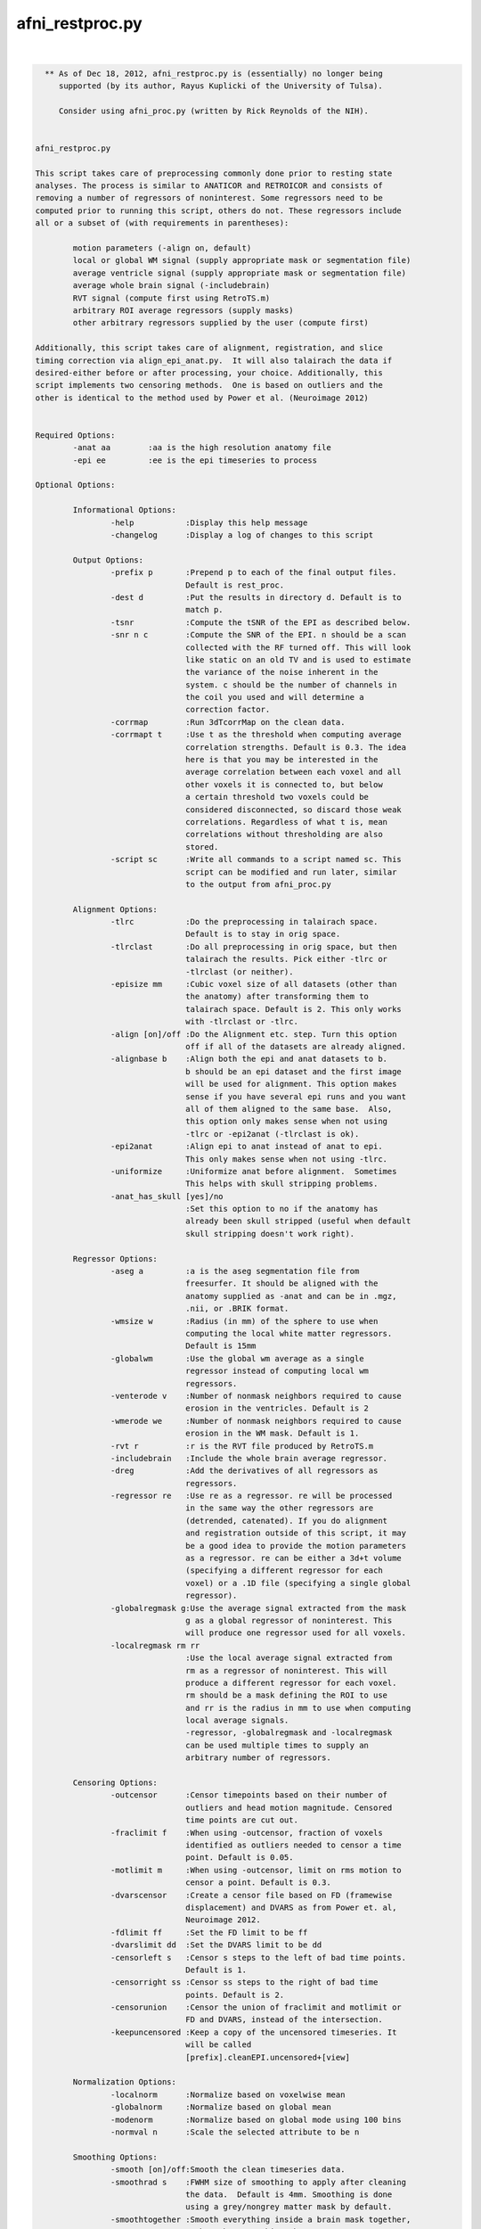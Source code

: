 ****************
afni_restproc.py
****************

.. _afni_restproc.py:

.. contents:: 
    :depth: 4 

| 

.. code-block:: none

    
      ** As of Dec 18, 2012, afni_restproc.py is (essentially) no longer being
         supported (by its author, Rayus Kuplicki of the University of Tulsa).
    
         Consider using afni_proc.py (written by Rick Reynolds of the NIH).
    
    
    afni_restproc.py 
    
    This script takes care of preprocessing commonly done prior to resting state
    analyses. The process is similar to ANATICOR and RETROICOR and consists of 
    removing a number of regressors of noninterest. Some regressors need to be
    computed prior to running this script, others do not. These regressors include
    all or a subset of (with requirements in parentheses):
    
            motion parameters (-align on, default)
            local or global WM signal (supply appropriate mask or segmentation file)
            average ventricle signal (supply appropriate mask or segmentation file)
            average whole brain signal (-includebrain)
            RVT signal (compute first using RetroTS.m)
            arbitrary ROI average regressors (supply masks)
            other arbitrary regressors supplied by the user (compute first)
    
    Additionally, this script takes care of alignment, registration, and slice
    timing correction via align_epi_anat.py.  It will also talairach the data if 
    desired-either before or after processing, your choice. Additionally, this 
    script implements two censoring methods.  One is based on outliers and the 
    other is identical to the method used by Power et al. (Neuroimage 2012)
    
    
    Required Options:
            -anat aa        :aa is the high resolution anatomy file
            -epi ee         :ee is the epi timeseries to process
            
    Optional Options:
    
            Informational Options:
                    -help           :Display this help message
                    -changelog      :Display a log of changes to this script
    
            Output Options:
                    -prefix p       :Prepend p to each of the final output files.  
                                    Default is rest_proc.
                    -dest d         :Put the results in directory d. Default is to
                                    match p.
                    -tsnr           :Compute the tSNR of the EPI as described below.
                    -snr n c        :Compute the SNR of the EPI. n should be a scan
                                    collected with the RF turned off. This will look
                                    like static on an old TV and is used to estimate
                                    the variance of the noise inherent in the
                                    system. c should be the number of channels in 
                                    the coil you used and will determine a
                                    correction factor.
                    -corrmap        :Run 3dTcorrMap on the clean data.
                    -corrmapt t     :Use t as the threshold when computing average 
                                    correlation strengths. Default is 0.3. The idea
                                    here is that you may be interested in the
                                    average correlation between each voxel and all
                                    other voxels it is connected to, but below
                                    a certain threshold two voxels could be
                                    considered disconnected, so discard those weak
                                    correlations. Regardless of what t is, mean
                                    correlations without thresholding are also 
                                    stored.
                    -script sc      :Write all commands to a script named sc. This
                                    script can be modified and run later, similar
                                    to the output from afni_proc.py
    
            Alignment Options:
                    -tlrc           :Do the preprocessing in talairach space.  
                                    Default is to stay in orig space.
                    -tlrclast       :Do all preprocessing in orig space, but then 
                                    talairach the results. Pick either -tlrc or 
                                    -tlrclast (or neither).
                    -episize mm     :Cubic voxel size of all datasets (other than 
                                    the anatomy) after transforming them to 
                                    talairach space. Default is 2. This only works
                                    with -tlrclast or -tlrc.
                    -align [on]/off :Do the Alignment etc. step. Turn this option 
                                    off if all of the datasets are already aligned.
                    -alignbase b    :Align both the epi and anat datasets to b.  
                                    b should be an epi dataset and the first image
                                    will be used for alignment. This option makes 
                                    sense if you have several epi runs and you want
                                    all of them aligned to the same base.  Also, 
                                    this option only makes sense when not using 
                                    -tlrc or -epi2anat (-tlrclast is ok).
                    -epi2anat       :Align epi to anat instead of anat to epi.  
                                    This only makes sense when not using -tlrc.
                    -uniformize     :Uniformize anat before alignment.  Sometimes 
                                    This helps with skull stripping problems.
                    -anat_has_skull [yes]/no
                                    :Set this option to no if the anatomy has
                                    already been skull stripped (useful when default
                                    skull stripping doesn't work right).
    
            Regressor Options:
                    -aseg a         :a is the aseg segmentation file from 
                                    freesurfer. It should be aligned with the
                                    anatomy supplied as -anat and can be in .mgz,
                                    .nii, or .BRIK format.
                    -wmsize w       :Radius (in mm) of the sphere to use when
                                    computing the local white matter regressors.
                                    Default is 15mm
                    -globalwm       :Use the global wm average as a single 
                                    regressor instead of computing local wm 
                                    regressors.
                    -venterode v    :Number of nonmask neighbors required to cause 
                                    erosion in the ventricles. Default is 2
                    -wmerode we     :Number of nonmask neighbors required to cause 
                                    erosion in the WM mask. Default is 1.
                    -rvt r          :r is the RVT file produced by RetroTS.m
                    -includebrain   :Include the whole brain average regressor.
                    -dreg           :Add the derivatives of all regressors as 
                                    regressors.
                    -regressor re   :Use re as a regressor. re will be processed 
                                    in the same way the other regressors are
                                    (detrended, catenated). If you do alignment 
                                    and registration outside of this script, it may
                                    be a good idea to provide the motion parameters
                                    as a regressor. re can be either a 3d+t volume
                                    (specifying a different regressor for each
                                    voxel) or a .1D file (specifying a single global
                                    regressor).
                    -globalregmask g:Use the average signal extracted from the mask
                                    g as a global regressor of noninterest. This 
                                    will produce one regressor used for all voxels.
                    -localregmask rm rr
                                    :Use the local average signal extracted from
                                    rm as a regressor of noninterest. This will 
                                    produce a different regressor for each voxel.
                                    rm should be a mask defining the ROI to use
                                    and rr is the radius in mm to use when computing
                                    local average signals.
                                    -regressor, -globalregmask and -localregmask
                                    can be used multiple times to supply an
                                    arbitrary number of regressors.
    
            Censoring Options:
                    -outcensor      :Censor timepoints based on their number of
                                    outliers and head motion magnitude. Censored
                                    time points are cut out.
                    -fraclimit f    :When using -outcensor, fraction of voxels
                                    identified as outliers needed to censor a time
                                    point. Default is 0.05.
                    -motlimit m     :When using -outcensor, limit on rms motion to
                                    censor a point. Default is 0.3.
                    -dvarscensor    :Create a censor file based on FD (framewise
                                    displacement) and DVARS as from Power et. al, 
                                    Neuroimage 2012. 
                    -fdlimit ff     :Set the FD limit to be ff
                    -dvarslimit dd  :Set the DVARS limit to be dd
                    -censorleft s   :Censor s steps to the left of bad time points.
                                    Default is 1.
                    -censorright ss :Censor ss steps to the right of bad time 
                                    points. Default is 2.
                    -censorunion    :Censor the union of fraclimit and motlimit or
                                    FD and DVARS, instead of the intersection.
                    -keepuncensored :Keep a copy of the uncensored timeseries. It
                                    will be called 
                                    [prefix].cleanEPI.uncensored+[view]
    
            Normalization Options:
                    -localnorm      :Normalize based on voxelwise mean
                    -globalnorm     :Normalize based on global mean 
                    -modenorm       :Normalize based on global mode using 100 bins
                    -normval n      :Scale the selected attribute to be n
    
            Smoothing Options:
                    -smooth [on]/off:Smooth the clean timeseries data.
                    -smoothrad s    :FWHM size of smoothing to apply after cleaning
                                    the data.  Default is 4mm. Smoothing is done
                                    using a grey/nongrey matter mask by default.
                    -smoothtogether :Smooth everything inside a brain mask together,
                                    rather than smoothing the grey/nongrey matter 
                                    separately.
                    -smoothfirst    :Smooth the data before doing regression,
                                    instead of after.
    
            Misc. Processing Options:
                    -despike[on]/off:Despike the timeseries as the fist 
                                    preprocessing step.
                    -trcut t        :Number of TRs to throw away.  Default is 4.
                    -polort p       :Polynomial to detrend from the regressors and 
                                    the timeseries.  Similar to 3dDeconvolve  
                                    -polort A, default is floor(1 + TR*nVOLS / 150).
                    -bandpass       :Do bandpass filtering with LHz < f < HHz. 
                                    Default is 0.009 and 0.08.
                    -setbands L H   :Set L and H for bandpass filtering
                    -bpassregs      :Also bandpass filter the regressors.
                    -exec [on]/off  :Execute the commands. Turn this off and use 
                                    -script to get things setup without running 
                                    anything.
    
            Other Options:
                    -apply_censor e c p
                                    :This option is used to apply a censor file to
                                    remove timepoints from a timeseries. If it is
                                    given, this is the only option that will be
                                    processed. e is the timeseries to censor. c is
                                    a 1D file consisting of a single column of
                                    0's and 1's which must be the same length as e.
                                    Time points with 1's in c will be kept, 0's will
                                    be discarded. p is the prefix to use for the
                                    output timeseries.
    
    The following steps should be done before running this script:
            Create anatomical regressor masks:
                    If you want to remove anatomical regressors or noninterest,
                    the average ventricle signal, for example, you will need to 
                    provide masks used to extract these signals. This can be done 
                    in two different ways. Either supply the aseg file produced by
                    freesurfer, which is used to extract the ventricle and white
                    matter ROIs, or supply your own arbitrary masks with the 
                    -globalregmask or -localregmask options.
            Align the segmentation file with the experimental anatomy:
                    If given, The aseg file from freesurfer (it can be in mgz, nii,
                    or BRIK format) is assumed to be in alignment with the 
                    experimental anatomy.  The aseg and anat files will already be
                    aligned if the anatomy is the one used by freesurfer.  If it is
                    not, you may need to use something like @SUMA_AlignToExperiment.
            Create the RVT file:
                    This is done by processing the experiment's cardiac and 
                    respiratory files using RetroTS.m, available in the AFNI Matlab
                    library. While it is probably beneficial to remove the
                    estimated cardiac and respiratory signals, this step is not
                    necessary and this script will run fine without them.
    
    Processing is done in the following steps:
            Copy Files:
                    The output directory (specified by -dest) is created and input
                    files are copied to dest/tmp
            Despike:
                    This step is done first, if at all, so that spikes are not
                    'smeared around' by registration and slice timing correction
            Alignment etc.:
                    This step aligns the epi and anat datasets while also taking 
                    care of slice timing correction and the talairach 
                    transformation, if requested. These steps are combined using
                    align_epi_anat.py to minimize the number of interpolations 
                    required. If processing is done in +orig space, the anat is
                    aligned to the epi by default. Using -epi2anat will cause the
                    epi to be aligned to the anat. The appropriate transformation
                    is also applied to the aseg file and any masks provided by 
                    -localregmask and -globalregmask to keep them aligned with the 
                    anat.
            tcat:
                    This is where the first few time points are thrown out.  This 
                    step is delayed until after alignment so that the first high
                    contrast epi image can be used in the alignment process.
            tSNR:
                    At this stage in processing the tSNR of the EPI data is 
                    computed if requested.  It is taken to be  
                    mean(pEPI) / stdev(det(pEPI)) where pEPI is the processed EPI 
                    (despiked, aligned, tshifted, catenated) and det represents 
                    detrending with polynomial order polort.
            SNR:
                    If you have collected a scan with the RF turned off (used to
                    estimate the varience of the noise) the SNR can be computed
                    for each voxel. It is taken to be S/(sigma*corr) where S is 
                    the signal in the first frame of the epi timeseries, sigma is
                    the standard deviation of the values in the noise scan, and 
                    corr is a correction factor based on the number of channels in
                    the coil. After computing the SNR of the original EPI volume,
                    it is transformed to be aligned with and have the same voxel
                    size as the final EPI. Correction factors are:
                            corr1 = 1.5263997
                            corr8 = 1.4257312
                            corr16 = 1.4198559
                            corr32 = 1.4170053
            Normalize EPI:
                    If a method of normalization is chosen, it is applied here.
                    Normalization is done to scale the selected attribute to be
                    -normval inside a brain mask. Specifically:
                    -globalnorm computes the global mean signal across time and
                    space in the brain and scales accordingly. 
                    normval * (voxel intensity)/(global mean)
                    -modenorm computes the global mode intensity across time and
                    space in the brain and scales accordingly.
                    normval * (voxel intensity)/(global mode)
                    -localnorm computes the temporal average for each voxel and
                    scales accordingly.
                    normval * (voxel intensity)/(voxel mean)
            Prep WM Mask:
                    The WM mask is taken from the aseg file from freesurfer.  It is
                    first taken to be all voxels with labels: 2,7,16,41,46,251,252,
                    253,254,255. This mask is resampled to match the resolution of
                    the epi dataset. After resampling, the mask is eroded so that
                    it is less likely to contain any grey matter. By default, 
                    typical erosion is done which removes voxels which have a 
                    single non-mask neighbor from the mask.
            Prep Ventricle Mask:
                    The ventricle mask is taken from the aseg file using labels 4 
                    and 43. This mask is resampled to match the epi and then eroded.
                    Erosion of the ventricle mask is by default less conservative
                    than typical erosion. Voxels require two neighbors to be 
                    non-mask voxels in order to be eroded. This is done because a 
                    large number of subjects end up without any voxels in the 
                    ventricle mask using standard erosion and a 64x64 matrix. If
                    your data are higher resolution, you may want to use -venterode
                    1. It is a good idea to check both the WM and ventricle masks 
                    to make sure they look good.
            Prep Blurring Mask:
                    The last step (after regression) is to apply gaussian smoothing.
                    By default (if -aseg was specified), this smoothing is done in
                    the grey and nongrey matter seperately via 3dBlurInMask. The
                    blurring mask is created so that grey matter voxels are labeled 1
                    and nongrey voxels (inside the brain) are labeld 2. The labeling
                    is simply (automask + WM mask + Vent mask). If -aseg was not
                    specified, or -smoothtogether was given, the smoothing is done
                    using the whole brain as one region.
            Smoothing:
                    If -smoothfirst was selected, this is where smoothing takes
                    place. It is done as described below.
            Extract Regressors from masks:
                    Regressor timeseries are extracted from the WM and ventricle
                    masks as well as any masks supplied by the user with the
                    -globalregmask and -localregmask options. A single regressor
                    timeseries is computed as the average value for each supplied
                    global masks and the ventricle mask. For the WM mask and any
                    masks supplied with -localregmask, different regressors are
                    computed for each voxel. For a single voxel, the regressor is
                    defined as the average timeseries in voxels which are both
                    within the supplied radius and included in the mask.
                    -globalregmask and -localregmask are useful if you want to use
                    software other than Freesurfer for the segmentation step. For
                    example, using whatever method you like, you can create a
                    ventricle mask and supply it as a global mask. Likewise, you can
                    create a whitematter mask and supply it as a local regressor.
                    Multiple local and global masks can be supplied.
            Differentiate Regressors:
                    If desired, the temporal derivatives of each regressor are 
                    computed and added to the list of regressors.
            Detrend Regressors:
                    The polynomial of order -polort is removed from each of the
                    regressors (RVT, WM, Vent, Motion). This is done so there are 
                    no competing polynomial terms during the regression step.
            Bandpass Filtering:
                    If bandpass filtering is selected, it is applied to the EPI 
                    data here after regression. This is also where the regressors 
                    are bandpass filtered if -bpassregs was selected.
            Regression:
                    The regressors of noninterest (RVT,WM,Vent,Motion,other
                    arbitrary regressors) are taken out of the epi timeseries using
                    3dTfitter, which also removes the polynomial selected using
                    -polort.
            Create Censor File:
                    If a censoring method was chosen, the offending time points are
                    identified here. 
                    -outcensor:
                            Make a temporal mask marking frames with more outliers
                            than the threshold specified by -fraclimit. 
                            Make a temporal mask marking frames with more RMS
                            motion than specified by -motlimit.
                            Mark frames -censorleft and -censorright steps to the 
                            left and right of time points flagged in the two masks.
                            Take the intersection of the two masks created above
                            (or the union, if -censorunion was specified)
                    -dvarscensor:
                            Make a temporal mask marking frames with FD greater
                            than the threshold specified by -fdlimit.
                            Make a temporal mask marking frames with DVARS greater
                            than the threshold specified by -dvarslimit.
                            Mark frames -censorleft and -censorright steps to the 
                            left and right of time points flagged in the two masks.
                            Take the intersection of the two masks created above
                            (or the union, if -censorunion was specified)
            Smoothing:
                    By default, 3dBlurInMask is used to smooth the timeseries in 
                    the grey and nongrey matter separately. Grey matter voxels are
                    likely the interesting ones, but it can't hurt to apply the 
                    same process to nongrey voxels to see what they look like. The 
                    -smoothtogether flag can be used to apply uniform smoothing to
                    all voxels in the brain instead. -smooth off skips this step.
            Censoring:
                    If a censoring method was chosen, the censored time points are
                    removed here.
            TcorrMap:
                    At this point, the data have been preprocessed to remove
                    uninteresting signals. It is now appropriate to do resting 
                    state functional connectivity analysis on the clean data. One
                    thing to examine is the result of running 3dTcorrMap. For a 
                    full description of what this does, see the help from
                    3dTcorrMap. This script uses it as follows:
                            3dTcorrMap -input cleanEPI -mask automask -polort -1 
                                    -mean prefix.MeanCorr -Hist 400 prefix.CorHist 
                                    -Cexpr 'step(r-t)*r' prefix.MeanCorrGT
                    where t can be specified using -corrmapt and is 0.3 by default. 
    
    Things to check after running this script:
            Alignment:
                    Make sure the various mask datasets are in good alignment with
                    the anatomical dataset.
            Mask Coverage:
                    Make sure the ventricle and white matter masks cover what you
                    think are appropriate voxels.
    
    
    
    Example Usage:
    
    
            #Basic usage:
            #Remove RVT, motion parameters, WM and ventricle signals from 
            #epi+orig
            #Store the results in a directory named preproc
            #Prefix each result file with subjX
            #Processing is done in orig space
            afni_restproc.py -anat mprage+orig. \
                    -epi epi+orig. \
                    -rvt RVT.slibase.1D \
                    -aseg aseg.mgz \
                    -dest preproc \
                    -prefix subjX 
    
            #Produce a tsnr map and results from 3dTcorrMap using a threshold of .15
            #Write a script called proc.tcsh but don't execute it yet
            #This script can be modified and executed at your leisure
            afni_restproc.py -anat mprage+orig. \
                    -epi epi+orig. \
                    -rvt RVT.slibase.1D \
                    -aseg aseg.mgz \
                    -dest preproc \
                    -prefix subjX \
                    -corrmap \
                    -corrmapt .15 \
                    -tsnr \
                    -script proc.tcsh \
                    -exec off
    
            #Alignment and talairaching were done already, so skip those steps
            #Use the provided motion parameter file as a regressor
            afni_restproc.py \
                    -epi epi+tlrc \
                    -rvt RVT.slibase.1D \
                    -anat mprage+tlrc \
                    -aseg aseg+tlrc \
                    -regressor epi_tsh_vr_motion.1D \
                    -dest prealigned \
                    -prefix subjX \
                    -align off 
    
            #Do processing like it was done in Power et al. Neuroimage 2012
            afni_restproc.py \
                    -despike off \
                    -aseg aseg.mgz \
                    -anat mprage+orig \
                    -epi rest+orig \
                    -script power_method.tcsh \
                    -dest power_method_subjx \
                    -prefix pm \
                    -dvarscensor \
                    -tlrc \
                    -episize 3 \
                    -dreg \
                    -smoothfirst \
                    -smoothrad 6 \
                    -smoothtogether \
                    -bandpass \
                    -includebrain \
                    -polort 0 \
                    -globalwm \
                    -censorleft 1 \
                    -censorright 2 \
                    -fdlimit 0.5 \
                    -dvarslimit 5 \
                    -modenorm 
    
            #Apply a censor file to a timeseries.  This will output a file called
            #epi.censored+orig that has TRs cut out wherever censor.1D is 0.
            afni_restproc.py \
                    -apply_censor \
                    epi+orig \
                    censor.1D \
                    epi.censored
    
    Original version by Rayus Kuplicki.
    University of Tulsa
    Laureate Institute for Brain Research
    Report problems or feature requests to rkuplicki@laureateinstitute.org.
    12-18-12

